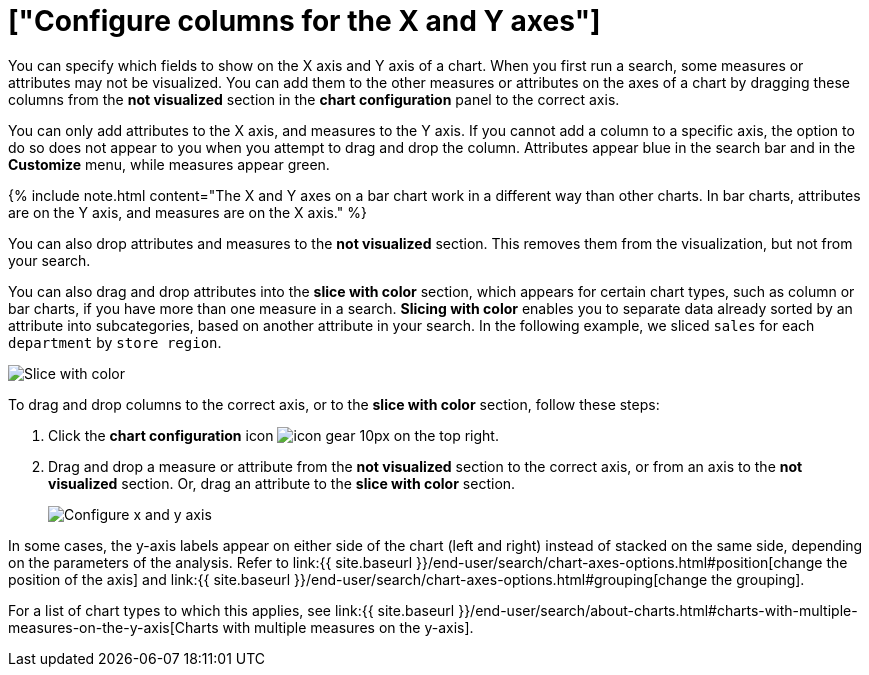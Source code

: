 = ["Configure columns for the X and Y axes"]
:last_updated: 5/1/2020
:permalink: /:collection/:path.html
:sidebar: mydoc_sidebar
:summary: You can configure specific columns to be on the X and Y axes.

You can specify which fields to show on the X axis and Y axis of a chart.
When you first run a search, some measures or attributes may not be visualized.
You can add them to the other measures or attributes on the axes of a chart by dragging these columns from the *not visualized* section in the *chart configuration* panel to the correct axis.

You can only add attributes to the X axis, and measures to the Y axis.
If you cannot add a column to a specific axis, the option to do so does not appear to you when you attempt to drag and drop the column.
Attributes appear blue in the search bar and in the *Customize* menu, while measures appear green.

{% include note.html content="The X and Y axes on a bar chart work in a different way than other charts.
In bar charts, attributes are on the Y axis, and measures are on the X axis." %}

You can also drop attributes and measures to the *not visualized* section.
This removes them from the visualization, but not from your search.

You can also drag and drop attributes into the *slice with color* section, which appears for certain chart types, such as column or bar charts, if you have more than one measure in a search.
*Slicing with color* enables you to separate data already sorted by an attribute into subcategories, based on another attribute in your search.
In the following example, we sliced `sales` for each `department` by `store region`.

image::{{ site.baseurl }}/images/chartconfig-customizemenu.png[Slice with color]

To drag and drop columns to the correct axis, or to the *slice with color* section, follow these steps:

. Click the *chart configuration* icon image:{{ site.baseurl }}/images/icon-gear-10px.png[] on the top right.
. Drag and drop a measure or attribute from the *not visualized* section to the correct axis, or from an axis to the *not visualized* section.
Or, drag an attribute to the *slice with color* section.
+
image::{{ site.baseurl }}/images/chart-config-not-visualized.gif[Configure x and y axis]

In some cases, the y-axis labels appear on either side of the chart (left and right) instead of stacked on the same side, depending on the parameters of the analysis.
Refer to  link:{{ site.baseurl }}/end-user/search/chart-axes-options.html#position[change the position of the axis] and link:{{ site.baseurl }}/end-user/search/chart-axes-options.html#grouping[change the grouping].

For a list of chart types to which this applies, see link:{{ site.baseurl }}/end-user/search/about-charts.html#charts-with-multiple-measures-on-the-y-axis[Charts with multiple measures on the y-axis].
